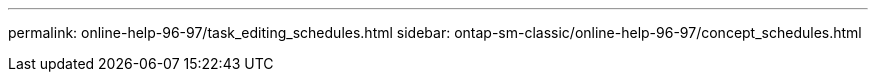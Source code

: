 ---
permalink: online-help-96-97/task_editing_schedules.html
sidebar: ontap-sm-classic/online-help-96-97/concept_schedules.html
//2022-02-21, Created by Mairead sm-classic-rework
